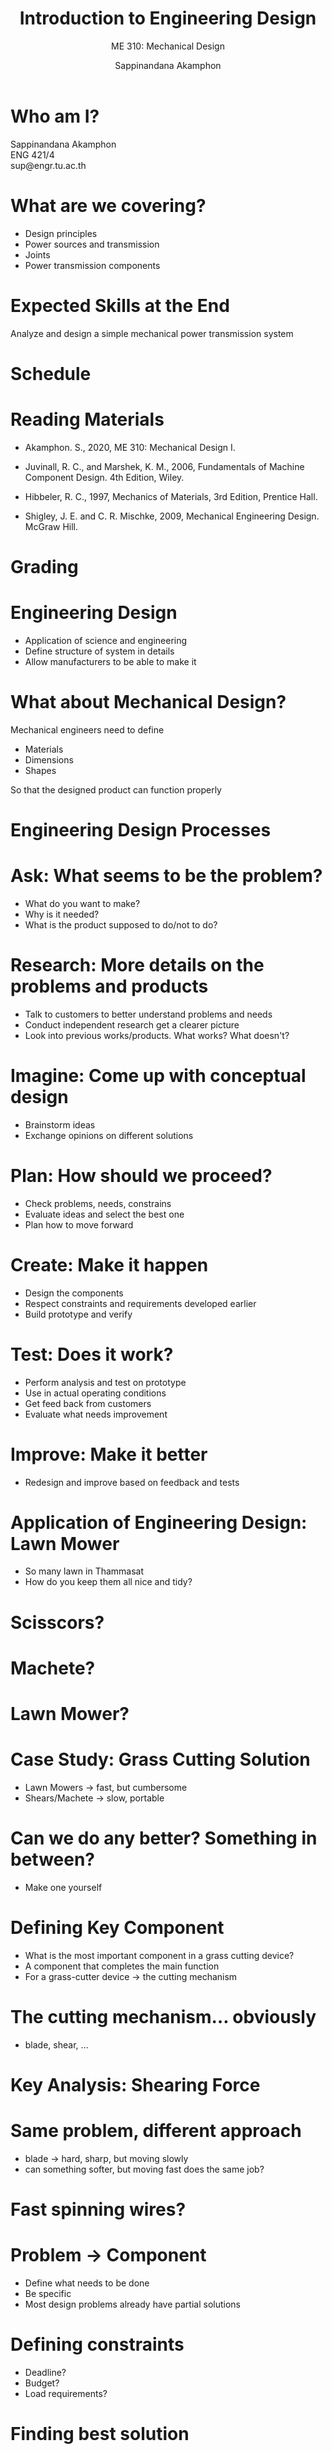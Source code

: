 #+TITLE: Introduction to Engineering Design
#+SUBTITLE: ME 310: Mechanical Design
#+AUTHOR: Sappinandana Akamphon

#+OPTIONS: toc:nil timestamp:nil H:1 title:nil
#+OPTIONS: reveal_width:1280 reveal_height:1024
#+OPTIONS: reveal_single_file:t
#+REVEAL_THEME: sky
#+REVEAL_TRANS: slide
#+REVEAL_EXTRA_CSS: bearings.css

#+STARTUP: beamer
#+LATEX_CLASS: beamer
#+LATEX_CLASS_OPTIONS: [10pt, svgnames]
#+BEAMER_THEME: metropolis
#+LATEX_COMPILER: xelatex
#+BEAMER_HEADER: \usepackage{booktabs}
#+BEAMER_HEADER: \usepackage{pgfplots}
#+BEAMER_HEADER: \usepackage{multirow}
#+BEAMER_HEADER: \usepackage{smartdiagram}
#+BEAMER_HEADER: \pgfplotsset{compat=1.18}
#+BEAMER_HEADER: \institute{Department of Mechanical Engineering, TSE}
#+BEAMER_HEADER: \date{}
#+BEAMER_HEADER: \usetikzlibrary{patterns,shapes,arrows}
#+BEAMER_HEADER: \AtBeginSection[]{\begin{frame}{Outline}\tableofcontents[currentsection]\end{frame}}

\begin{frame}
\maketitle
\end{frame}

* Who am I?

  Sappinandana Akamphon \\
  ENG 421/4 \\
  sup@engr.tu.ac.th

* What are we covering?

    - Design principles
    - Power sources and transmission
    - Joints
    - Power transmission components

* Expected Skills at the End
  Analyze and design a simple mechanical power transmission system

* Schedule
  \small
  \begin{center}
    \begin{tabular}{rl}
      \hline
      \toprule
      Week & \multicolumn{1}{c}{Topics} \\
      \midrule
      1 & Engineering Design Processes. Safety Factors. \\
      2 & Review of Mechanics of Materials. Stress Concentration. \\
      3 & Materials Selection. \\
      4 & Shafts and Shaft Components. \\
      5 & Mechanical Springs. \\
      6 & Welding, Bonding, Permanent Joints. \\
      7 & Screws, Fasteners, Nonpermanent Joints. \\
      8 & \textbf{Midterm} \\
      9 & Rolling-Contact Bearings. \\
      10 & Lubrication and Journal Bearings. \\
      11 & Spur and Helical Gears. \\
      12 & Bevel and Worm Gears. \\
      13 & Clutches, Brakes, and Couplings. \\
      14 & Belts, Chains, and Ropes. \\
      15 & Case Studies \\
      \bottomrule
    \end{tabular}
  \end{center}

* Reading Materials

  - Akamphon. S., 2020, ME 310: Mechanical Design I.

  - Juvinall, R. C., and Marshek, K. M., 2006, Fundamentals of Machine
    Component Design. 4th Edition, Wiley.

  - Hibbeler, R. C., 1997, Mechanics of Materials, 3rd Edition, Prentice
    Hall.

  - Shigley, J. E. and C. R. Mischke, 2009, Mechanical Engineering Design.
    McGraw Hill.

* Grading
  \begin{center}
    \begin{tabular}{ll}
      \toprule
      Project I progress & 10\% \\
      Project I & 10\% \\
      Midterm & 30\% \\
      Project II progress & 10\% \\
      Project II & 10\% \\
      Final & 30\% \\
      \bottomrule
    \end{tabular}
  \end{center}

* Engineering Design

  - Application of science and engineering
  - Define structure of system in details
  - Allow manufacturers to be able to make it

* What about Mechanical Design?
  Mechanical engineers need to define

  - Materials
  - Dimensions
  - Shapes

  So that the designed product can function properly

* Engineering Design Processes

#+BEGIN_CENTER
\smartdiagram[circular diagram:clockwise]{Ask, Research, Imagine, Plan, Create, Test, Improve}
#+END_CENTER

* Ask: What seems to be the problem?

  - What do you want to make?
  - Why is it needed?
  - What is the product supposed to do/not to do?

* Research: More details on the problems and products


  - Talk to customers to better understand problems and needs
  - Conduct independent research get a clearer picture
  - Look into previous works/products. What works? What doesn't?

* Imagine: Come up with conceptual design

  - Brainstorm ideas
  - Exchange opinions on different solutions

* Plan: How should we proceed?

  - Check problems, needs, constrains
  - Evaluate ideas and select the best one
  - Plan how to move forward

* Create: Make it happen

  - Design the components
  - Respect constraints and requirements developed earlier
  - Build prototype and verify


* Test: Does it work?

  - Perform analysis and test on prototype
  - Use in actual operating conditions
  - Get feed back from customers
  - Evaluate what needs improvement


* Improve: Make it better

  - Redesign and improve based on feedback and tests


* Application of Engineering Design: Lawn Mower

  - So many lawn in Thammasat
  - How do you keep them all nice and tidy?


* Scisscors?
  \begin{center}
    \includegraphics[width=.9\linewidth]{./pictures/grass-shears.jpg}
  \end{center}

* Machete?
  \begin{center}
    \includegraphics[width=.9\linewidth]{./pictures/machete.jpg}
  \end{center}

* Lawn Mower?
  \begin{center}
    \includegraphics[width=.9\linewidth]{./pictures/lawn-mower.jpg}
  \end{center}

* Case Study: Grass Cutting Solution

  - Lawn Mowers \(\rightarrow\) fast, but cumbersome
  - Shears/Machete \(\rightarrow\) slow, portable


  \begin{figure}[h]
    \centering
    \begin{tikzpicture}[>=latex]
      \draw[->] (0,0) --++ (90:5) node[above left]{Speed};
      \draw[->] (0,0) --++ (0:5) node[above right]{Portability};
      \node at (1,3.5) [draw, circle, fill=LightGreen, minimum width=1.5cm, text width=1.5cm, align=center]{Lawn Mower};
      \node at (3.5,1) [draw, circle, fill=LightGreen, minimum width=1.5cm, text width=1.5cm, align=center]{Grass Shear};
      \node at (2.25,2.25) [draw, circle, fill=LightGreen, minimum width=1.5cm, text width=1.5cm, align=center]{??};
    \end{tikzpicture}
  \end{figure}

* Can we do any better? Something in between?

  - Make one yourself


* Defining Key Component

    - What is the most important component in a grass cutting device?
    - A component that completes the main function
    - For a grass-cutter device $\rightarrow$ the cutting mechanism


* The cutting mechanism... obviously

  - blade, shear, \ldots{}

  \begin{center}
    \includegraphics[width=.9\linewidth]{./pictures/mower-blade.jpg}
  \end{center}

* Key Analysis: Shearing Force
  \begin{center}
    \includegraphics[width=.9\linewidth]{./pictures/cutting.jpg}
  \end{center}

* Same problem, different approach

  - blade \(\rightarrow\) hard, sharp, but moving slowly
  - can something softer, but moving fast does the same job?


* Fast spinning wires?
  \begin{center}
    \includegraphics[width=.8\linewidth]{./pictures/cutter-wire.jpg}
  \end{center}

* Problem \(\rightarrow\) Component

  - Define what needs to be done
  - Be specific
  - Most design problems already have partial solutions


* Defining constraints

  - Deadline?
  - Budget?
  - Load requirements?


* Finding best solution

  - Systematic method
  - Validate & evaluate possible solutions


* FRDPARRC Chart

- FR :: Functional Requirements $\rightarrow$ what job does it have?
- DP :: Design Parameters $\rightarrow$  what dimensions/shapes/materials does the job?
- A :: Analysis $\rightarrow$ how would you determine that proper DP?
- R :: References $\rightarrow$ where do you get that method(s) from?
- R :: Risks $\rightarrow$ is there any potential problems from your design?
- C :: Countermeasures $\rightarrow$ how do you solve that potential problem?

* Case Study: Coconut Milk Production
  \begin{columns}
    \begin{column}{0.5\columnwidth}
      \begin{center}
        \includegraphics[width=.9\linewidth]{./pictures/coconut-orchard.JPG}
      \end{center}
    \end{column}

    \begin{column}{0.5\columnwidth}
      \begin{center}
        \includegraphics[width=.9\linewidth]{./pictures/coconut-milk.jpg}
      \end{center}
    \end{column}
  \end{columns}

* Current solution: coconut rabbit!?
  \begin{columns}
    \begin{column}{0.45\columnwidth}
      \begin{center}
        \includegraphics[width=\linewidth]{./pictures/coconut-rabbit.jpg}
      \end{center} 
    \end{column}

    \begin{column}{0.45\columnwidth}
      \begin{center}
        \includegraphics[width=\linewidth]{./pictures/rabbit-eating-coconut.jpg}
      \end{center}
    \end{column}
  \end{columns}



* Develop idea through FRDPARRC chart

  - Goal: obtain scraped/minced coconut meat for squeezing into coconut milk

  \begin{center}
    \begin{tabular}{lll}
      \hline
      FR & Scrape meat & Pulverize meat + shell\\
      \hline
      DP & Scraper & Grinder\\
      \hline
      A & Strength of meat & Strength of shell + meat\\
         & Beam bending & Grinding teeth strength\\
      \hline
      R & Mechanics of Materials & Mechanics of Materials\\
         & Statics & Statics\\
      \hline
      R & Scraper teeth broken & Stuck grinder\\
      \hline
      C & Additional focus on teeth strength & Check clearance\\
      \hline
    \end{tabular}
  \end{center}

* Final Products
  \begin{columns}
    \begin{column}{0.5\columnwidth}
      \begin{center}
        \includegraphics[width=.9\linewidth]{./pictures/coconut-scraper.png}
      \end{center}
    \end{column}

    \begin{column}{0.5\columnwidth}
      \begin{center}
        \includegraphics[width=.9\linewidth]{./pictures/coconut-grinder.png}
      \end{center}
    \end{column}
  \end{columns}

* Major Design Considerations

  - Strength
  - Deformation
  - Uncertainty


* Strength vs Stress
  \begin{center}
    \includegraphics[width=.9\linewidth]{./pictures/strength-stress.jpg}
  \end{center}
  \begin{equation*}
    strength < stress \rightarrow failure
  \end{equation*}

* Deformation
  \begin{center}
    \includegraphics[width=.9\linewidth]{./pictures/deformed-beam.jpg}
  \end{center}

* How sure are you about \ldots{}

  - your design calculation(s)?


  - your supplier specifications?


  - your customer knowledge?


  \begin{center}
    \includegraphics[width=0.7\textwidth]{./pictures/overloaded-truck.jpg}
  \end{center}

* Safety Factor!
  \alert{What is that?}

* Safety Factor
  Component should be stronger than the required stress


  - The stronger, the safer it is

  $$ N_s = \frac{\text{Strength}}{\text{Stress}} $$
  - ``Strength'' and ``Stress'' depend on material and criterion in consideration


* The Safer, The Better \ldots right?
  The bigger safety factor, the safer your component is

  So why don't we design everything with a N\(_{\text{s}}\) = 100000

* Too Much of a Good Thing
  Is there a cost for \emph{excessive} safety factor?

* Total Safety Factor


    - A choice of safety factor is a combination of mainly two considerations

        - design and usage conditions: how \underline{well} something should be design and manufactured and how \underline{badly} it will be treated.
        - economic and safety factors: how bad it is going to be when it fails.

  

  \begin{align*}
   N_s = N_{s, cond} N_{s, econ}
  \end{align*}

* Design and Condition Safety Factors, $N_{s,cond}$
  \begin{center}
    \small
    \begin{tabular}{ll}
      \toprule
      Reliable materials, controllable & 1.25 - 1.5\\
      conditions + loading & \\
      \midrule
      Well-known materials, reasonable & 1.5 - 2\\
      conditions + loading & \\
      \midrule
      Average materials, ordinary & 2 - 2.5\\
      conditions + loading & \\
      \midrule
      Lesser-known materials, average & 2.5 - 3\\
      conditions + loading & \\
      \midrule
      Untried materials + average conditions & \\
      Average materials + unknown conditions & 3 - 4\\
      \midrule
      Repeated loading & use \(S_e\)\\
      \midrule
      Impact forces & Include impact factor\\
      \midrule
      Brittle material (based on \(S_{ut}\)) & Double \(N_s\)\\
      \bottomrule
    \end{tabular}
  \end{center}

* Economic and Safety Safety Factors, $N_{s,econ}$
  
  \begin{table}[h]
    \centering
    \begin{tabular}{llccc}
      \toprule
      \multicolumn{2}{l}{\multirow{2}{2.5cm}{Characteristics}} & \multicolumn{3}{c}{Danger to Personnel} \\
      \cmidrule{3-5}
                                                             &          & mild & moderate & severe \\
      \midrule
      \multirow{3}{3cm}{Economic Impact} & mild     & 1.0  & 1.2      & 1.4    \\
                                                             & moderate & 1.0  & 1.3      & 1.5    \\
                                                             & severe   & 1.2  & 1.4      & 1.6    \\
      \bottomrule
    \end{tabular}
  \end{table}

* Exercise: Design of a Swing Set

** :BMCOL:
:PROPERTIES:
:BEAMER_col: 0.5
:END:

#+ATTR_LATEX: :width \textwidth
[[./pictures/swing-set.jpg]]

** :BMCOL:
:PROPERTIES:
:BEAMER_col: 0.5
:END:

- Components: chains, seats, stand structures
- Draw a conceptual design
- Fill a FRDPARRC sheet for each component
- Give a safety factor + reasoning
